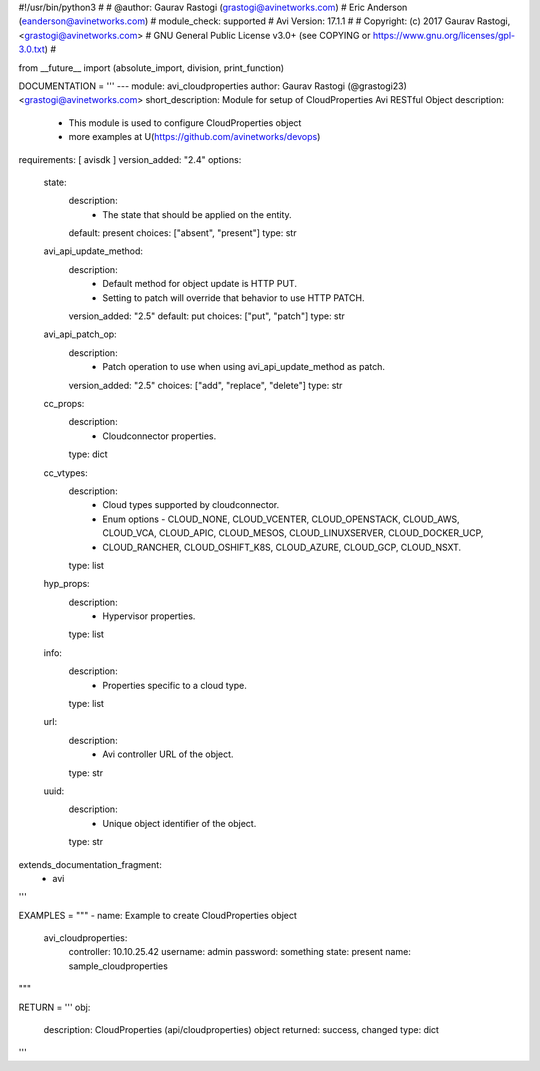 #!/usr/bin/python3
#
# @author: Gaurav Rastogi (grastogi@avinetworks.com)
#          Eric Anderson (eanderson@avinetworks.com)
# module_check: supported
# Avi Version: 17.1.1
#
# Copyright: (c) 2017 Gaurav Rastogi, <grastogi@avinetworks.com>
# GNU General Public License v3.0+ (see COPYING or https://www.gnu.org/licenses/gpl-3.0.txt)
#


from __future__ import (absolute_import, division, print_function)


DOCUMENTATION = '''
---
module: avi_cloudproperties
author: Gaurav Rastogi (@grastogi23) <grastogi@avinetworks.com>
short_description: Module for setup of CloudProperties Avi RESTful Object
description:
    - This module is used to configure CloudProperties object
    - more examples at U(https://github.com/avinetworks/devops)
requirements: [ avisdk ]
version_added: "2.4"
options:
    state:
        description:
            - The state that should be applied on the entity.
        default: present
        choices: ["absent", "present"]
        type: str
    avi_api_update_method:
        description:
            - Default method for object update is HTTP PUT.
            - Setting to patch will override that behavior to use HTTP PATCH.
        version_added: "2.5"
        default: put
        choices: ["put", "patch"]
        type: str
    avi_api_patch_op:
        description:
            - Patch operation to use when using avi_api_update_method as patch.
        version_added: "2.5"
        choices: ["add", "replace", "delete"]
        type: str
    cc_props:
        description:
            - Cloudconnector properties.
        type: dict
    cc_vtypes:
        description:
            - Cloud types supported by cloudconnector.
            - Enum options - CLOUD_NONE, CLOUD_VCENTER, CLOUD_OPENSTACK, CLOUD_AWS, CLOUD_VCA, CLOUD_APIC, CLOUD_MESOS, CLOUD_LINUXSERVER, CLOUD_DOCKER_UCP,
            - CLOUD_RANCHER, CLOUD_OSHIFT_K8S, CLOUD_AZURE, CLOUD_GCP, CLOUD_NSXT.
        type: list
    hyp_props:
        description:
            - Hypervisor properties.
        type: list
    info:
        description:
            - Properties specific to a cloud type.
        type: list
    url:
        description:
            - Avi controller URL of the object.
        type: str
    uuid:
        description:
            - Unique object identifier of the object.
        type: str
extends_documentation_fragment:
    - avi
'''

EXAMPLES = """
- name: Example to create CloudProperties object
  avi_cloudproperties:
    controller: 10.10.25.42
    username: admin
    password: something
    state: present
    name: sample_cloudproperties
"""

RETURN = '''
obj:
    description: CloudProperties (api/cloudproperties) object
    returned: success, changed
    type: dict
'''


